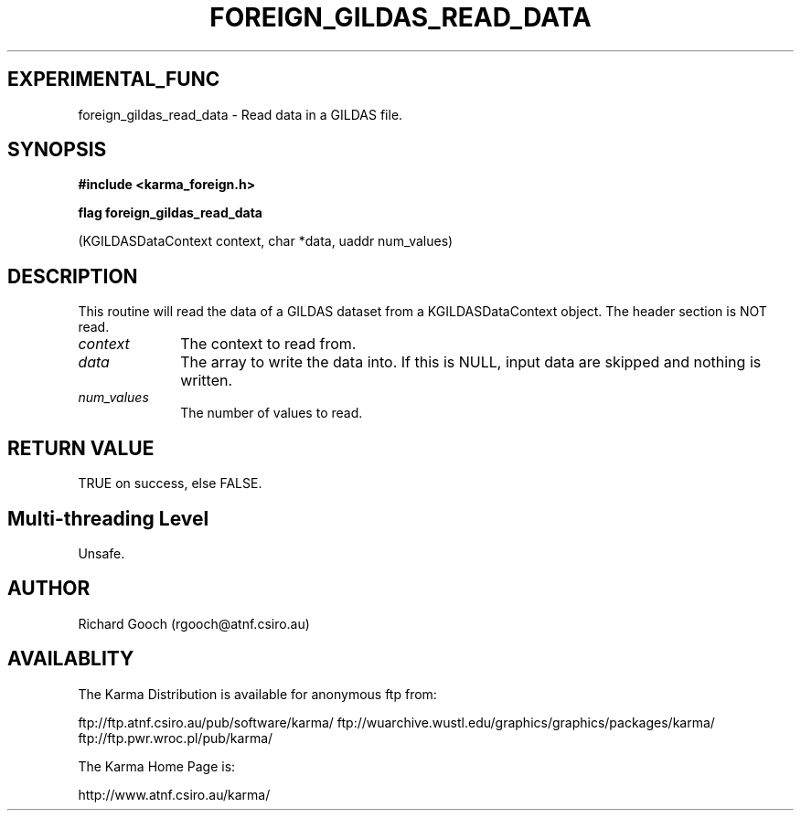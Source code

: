 .TH FOREIGN_GILDAS_READ_DATA 3 "24 Dec 2005" "Karma Distribution"
.SH EXPERIMENTAL_FUNC
foreign_gildas_read_data \- Read data in a GILDAS file.
.SH SYNOPSIS
.B #include <karma_foreign.h>
.sp
.B flag foreign_gildas_read_data
.sp
(KGILDASDataContext context, char *data,
uaddr num_values)
.SH DESCRIPTION
This routine will read the data of a GILDAS dataset from a
KGILDASDataContext object. The header section is NOT read.
.IP \fIcontext\fP 1i
The context to read from.
.IP \fIdata\fP 1i
The array to write the data into. If this is NULL, input data are
skipped and nothing is written.
.IP \fInum_values\fP 1i
The number of values to read.
.SH RETURN VALUE
TRUE on success, else FALSE.
.SH Multi-threading Level
Unsafe.
.SH AUTHOR
Richard Gooch (rgooch@atnf.csiro.au)
.SH AVAILABLITY
The Karma Distribution is available for anonymous ftp from:

ftp://ftp.atnf.csiro.au/pub/software/karma/
ftp://wuarchive.wustl.edu/graphics/graphics/packages/karma/
ftp://ftp.pwr.wroc.pl/pub/karma/

The Karma Home Page is:

http://www.atnf.csiro.au/karma/
